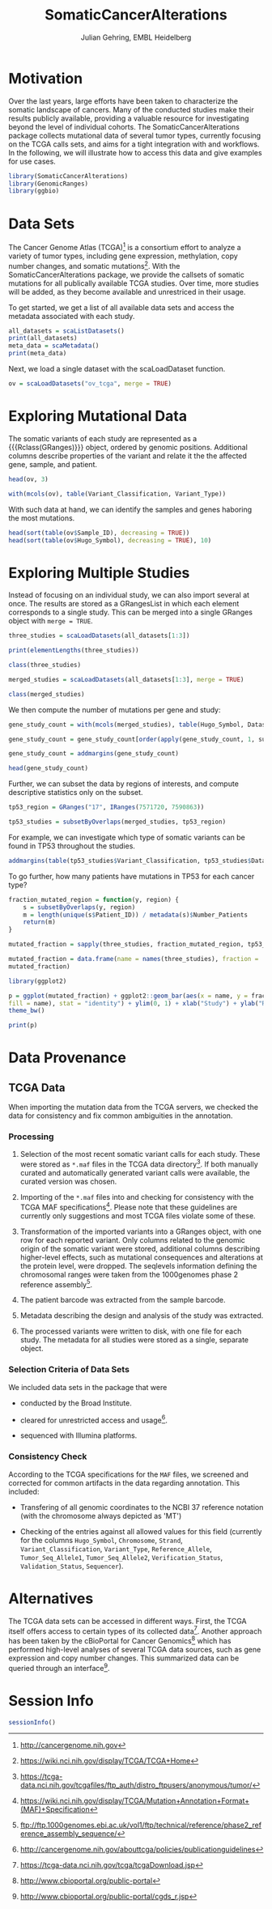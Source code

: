 #+TITLE: SomaticCancerAlterations
#+AUTHOR: Julian Gehring, EMBL Heidelberg

#+LATEX_CLASS: biocKnitrRnw
#+HTML_HEAD: <link rel="stylesheet" type="text/css" href="http://www.ebi.ac.uk/~jgehring/css/worg.css" />
#+INFOJS_OPT: view:showall toc:t ftoc:t

#+MACRO: M @@latex:\$1{@@$2@@latex:}@@
#+MACRO: R @@latex:\R{}@@
#+MACRO: Bioconductor @@latex:\Bioconductor{}@@


#+COMMENT: This is only present within latex
#+BEGIN_LaTeX
%\VignetteEngine{knitr::knitr}
%\VignetteIndexEntry{SomaticCancerAlterations - PDF}
%\VignettePackage{SomaticCancerAlterations}
#+END_LaTeX

#+COMMENT: This is only present within html
#+BEGIN_HTML
<!--
%\VignetteEngine{knitr::knitr}
%\VignetteIndexEntry{SomaticCancerAlterations - HTML}
%\VignettePackage{SomaticCancerAlterations}
-->
#+END_HTML

#+BEGIN_SRC R :ravel echo=FALSE :exports none
set.seed(1)
options(width=65)
opts_knit$set(progress = FALSE, background = "#FFFFFF")
#+END_SRC


* Motivation

Over the last years, large efforts have been taken to characterize the somatic
landscape of cancers. Many of the conducted studies make their results publicly
available, providing a valuable resource for investigating beyond the level of
individual cohorts. The {{{M(Biocpkg,SomaticCancerAlterations)}}} package collects
mutational data of several tumor types, currently focusing on the TCGA calls
sets, and aims for a tight integration with {{{R}}} and {{{Bioconductor}}}
workflows. In the following, we will illustrate how to access this data and give
examples for use cases.


#+BEGIN_SRC R :ravel echo=FALSE :exports code
  library(SomaticCancerAlterations)
  library(GenomicRanges)
  library(ggbio)
#+END_SRC


* Data Sets

The Cancer Genome Atlas (TCGA)[fn::http://cancergenome.nih.gov] is a consortium effort
to analyze a variety of tumor types, including gene expression, methylation,
copy number changes, and somatic
mutations[fn::https://wiki.nci.nih.gov/display/TCGA/TCGA+Home]. With the
{{{M(Biocpkg,SomaticCancerAlterations)}}} package, we provide the callsets of somatic
mutations for all publically available TCGA studies. Over time, more studies
will be added, as they become available and unrestriced in their usage.

To get started, we get a list of all available data sets and access the metadata
associated with each study.

#+NAME: list_datasets
#+BEGIN_SRC R
  all_datasets = scaListDatasets()
  print(all_datasets)
  meta_data = scaMetadata()
  print(meta_data)
#+END_SRC

Next, we load a single dataset with the {{{M(Rfunction,scaLoadDataset)}}} function.

#+NAME: load_dataset
#+BEGIN_SRC R
  ov = scaLoadDatasets("ov_tcga", merge = TRUE)
#+END_SRC


* Exploring Mutational Data

The somatic variants of each study are represented as a {{{Rclass(GRanges)}}} object,
ordered by genomic positions. Additional columns describe properties of the
variant and relate it the the affected gene, sample, and patient.

#+NAME: print
#+BEGIN_SRC R
  head(ov, 3)
#+END_SRC

#+NAME: summary
#+BEGIN_SRC R
  with(mcols(ov), table(Variant_Classification, Variant_Type))
#+END_SRC

With such data at hand, we can identify the samples and genes haboring the most
mutations.

#+BEGIN_SRC R
  head(sort(table(ov$Sample_ID), decreasing = TRUE))
  head(sort(table(ov$Hugo_Symbol), decreasing = TRUE), 10)
#+END_SRC


* Exploring Multiple Studies

Instead of focusing on an individual study, we can also import several at
once. The results are stored as a {{{M(Rclass,GRangesList)}}} in which each
element corresponds to a single study. This can be merged into a single {{{M(Rclass,GRanges)}}}
object with =merge = TRUE=.

#+NAME: multiple_studies
#+BEGIN_SRC R
  three_studies = scaLoadDatasets(all_datasets[1:3])
  
  print(elementLengths(three_studies))
  
  class(three_studies)
#+END_SRC

#+NAME: merge_studies
#+BEGIN_SRC R
  merged_studies = scaLoadDatasets(all_datasets[1:3], merge = TRUE)
  
  class(merged_studies)
#+END_SRC

We then compute the number of mutations per gene and study:

#+NAME: mutated_genes_study
#+BEGIN_SRC R
  gene_study_count = with(mcols(merged_studies), table(Hugo_Symbol, Dataset))
  
  gene_study_count = gene_study_count[order(apply(gene_study_count, 1, sum), decreasing = TRUE), ]
  
  gene_study_count = addmargins(gene_study_count)
  
  head(gene_study_count)
#+END_SRC

Further, we can subset the data by regions of interests, and compute descriptive
statistics only on the subset.

#+NAME: subset_studies
#+BEGIN_SRC R 
  tp53_region = GRanges("17", IRanges(7571720, 7590863))
  
  tp53_studies = subsetByOverlaps(merged_studies, tp53_region)
#+END_SRC

For example, we can investigate which type of somatic variants can be found in
TP53 throughout the studies.

#+NAME: variant_study_table
#+BEGIN_SRC R
  addmargins(table(tp53_studies$Variant_Classification, tp53_studies$Dataset))
#+END_SRC

To go further, how many patients have mutations in TP53 for each cancer type?

#+NAME: mutateted_genes
#+BEGIN_SRC R
  fraction_mutated_region = function(y, region) {
      s = subsetByOverlaps(y, region)
      m = length(unique(s$Patient_ID)) / metadata(s)$Number_Patients
      return(m)
  }
  
  mutated_fraction = sapply(three_studies, fraction_mutated_region, tp53_region)
  
  mutated_fraction = data.frame(name = names(three_studies), fraction =
  mutated_fraction)
#+END_SRC


#+NAME: plot_mutated_genes
#+BEGIN_SRC R
  library(ggplot2)
  
  p = ggplot(mutated_fraction) + ggplot2::geom_bar(aes(x = name, y = fraction,
  fill = name), stat = "identity") + ylim(0, 1) + xlab("Study") + ylab("Ratio") +
  theme_bw()
  
  print(p)
#+END_SRC


#+COMMENT: \incfig{SomaticCancerAlterations-plot_mutated_genes}{0.75\textwidth}{Summary for
#+COMMENT:TP53}{The fraction of patients with somatic mutations in TP53, for each study individually.}


* Data Provenance

** TCGA Data

When importing the mutation data from the TCGA servers, we checked the data for
consistency and fix common ambiguities in the annotation.

*** Processing

1. Selection of the most recent somatic variant calls for each study. These were
   stored as =*.maf= files in the TCGA data
   directory[fn::https://tcga-data.nci.nih.gov/tcgafiles/ftp_auth/distro_ftpusers/anonymous/tumor/]. If
   both manually curated and automatically generated variant calls were
   available, the curated version was chosen.

2. Importing of the =*.maf= files into {{{R}}} and checking for consistency with the
   TCGA MAF
   specifications[fn::https://wiki.nci.nih.gov/display/TCGA/Mutation+Annotation+Format+(MAF)+Specification]. Please
   note that these guidelines are currently only suggestions and most TCGA files
   violate some of these.

3. Transformation of the imported variants into a {{{M(Robject,GRanges)}}} object, with one row
   for each reported variant. Only columns related to the genomic origin of the
   somatic variant were stored, additional columns describing higher-level
   effects, such as mutational consequences and alterations at the protein
   level, were dropped. The {{{M(Robject,seqlevels)}}} information defining the
   chromosomal ranges were taken from the 1000genomes phase 2 reference assembly[fn::ftp://ftp.1000genomes.ebi.ac.uk/vol1/ftp/technical/reference/phase2_reference_assembly_sequence/].

4. The patient barcode was extracted from the sample barcode.

5. Metadata describing the design and analysis of the study was extracted.

6. The processed variants were written to disk, with one file for each
   study. The metadata for all studies were stored as a single, separate object.


*** Selection Criteria of Data Sets

We included data sets in the package that were

- conducted by the Broad Institute.

- cleared for unrestricted access and usage[fn::http://cancergenome.nih.gov/abouttcga/policies/publicationguidelines].

- sequenced with Illumina platforms.


*** Consistency Check

According to the TCGA specifications for the =MAF= files, we screened and
corrected for common artifacts in the data regarding annotation. This included:

- Transfering of all genomic coordinates to the NCBI 37 reference notation (with
  the chromosome always depicted as 'MT')

- Checking of the entries against all allowed values for this field (currently
  for the columns =Hugo_Symbol=, =Chromosome=, =Strand=, =Variant_Classification=,
  =Variant_Type=, =Reference_Allele=, =Tumor_Seq_Allele1=, =Tumor_Seq_Allele2=,
  =Verification_Status=, =Validation_Status=, =Sequencer=).


* Alternatives

The TCGA data sets can be accessed in different ways. First, the TCGA itself
offers access to certain types of its collected
data[fn::https://tcga-data.nci.nih.gov/tcga/tcgaDownload.jsp]. Another approach
has been taken by the cBioPortal for Cancer
Genomics[fn::http://www.cbioportal.org/public-portal] which has performed
high-level analyses of several TCGA data sources, such as gene expression and
copy number changes. This summarized data can be queried through an {{{R}}}
interface[fn::http://www.cbioportal.org/public-portal/cgds_r.jsp].


* Session Info

#+BEGIN_SRC R :ravel echo=FALSE
  sessionInfo()
#+END_SRC

